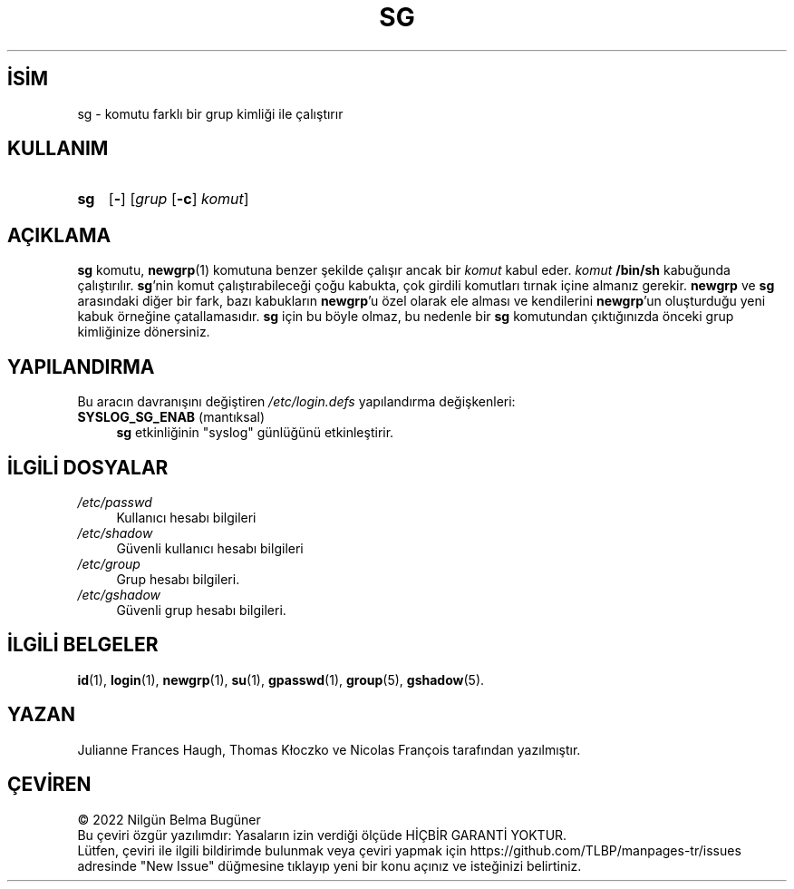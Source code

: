 .ig
 * Bu kılavuz sayfası Türkçe Linux Belgelendirme Projesi (TLBP) tarafından
 * XML belgelerden derlenmiş olup manpages-tr paketinin parçasıdır:
 * https://github.com/TLBP/manpages-tr
 *
 * Özgün Belgenin Lisans ve Telif Hakkı bilgileri:
 *
 * Copyright 1991 - 1994 Julianne Frances Haugh
 * Copyright 2000 - 2007 Thomas Kłoczko
 * Copyright 2007 - 2022 Nicolas François
 * All rights reserved.
 *
 * Redistribution and use in source and binary forms, with or without
 * modification, are permitted provided that the following conditions
 * are met:
 * 1. Redistributions of source code must retain the above copyright
 *    notice, this list of conditions and the following disclaimer.
 * 2. Redistributions in binary form must reproduce the above copyright
 *    notice, this list of conditions and the following disclaimer in the
 *    documentation and/or other materials provided with the distribution.
 * 3. Neither the name of Julianne F. Haugh nor the names of its contributors
 *    may be used to endorse or promote products derived from this software
 *    without specific prior written permission.
 *
 * THIS SOFTWARE IS PROVIDED BY JULIE HAUGH AND CONTRIBUTORS ’’AS IS’’ AND
 * ANY EXPRESS OR IMPLIED WARRANTIES, INCLUDING, BUT NOT LIMITED TO, THE
 * IMPLIED WARRANTIES OF MERCHANTABILITY AND FITNESS FOR A PARTICULAR PURPOSE
 * ARE DISCLAIMED.  IN NO EVENT SHALL JULIE HAUGH OR CONTRIBUTORS BE LIABLE
 * FOR ANY DIRECT, INDIRECT, INCIDENTAL, SPECIAL, EXEMPLARY, OR CONSEQUENTIAL
 * DAMAGES (INCLUDING, BUT NOT LIMITED TO, PROCUREMENT OF SUBSTITUTE GOODS
 * OR SERVICES; LOSS OF USE, DATA, OR PROFITS; OR BUSINESS INTERRUPTION)
 * HOWEVER CAUSED AND ON ANY THEORY OF LIABILITY, WHETHER IN CONTRACT, STRICT
 * LIABILITY, OR TORT (INCLUDING NEGLIGENCE OR OTHERWISE) ARISING IN ANY WAY
 * OUT OF THE USE OF THIS SOFTWARE, EVEN IF ADVISED OF THE POSSIBILITY OF
 * SUCH DAMAGE.
..
.\" Derlenme zamanı: 2023-01-21T21:03:31+03:00
.TH "SG" 1 "1 Şubat 2022" "Shadow-utils 4.11.1" "Kullanıcı Komutları"
.\" Sözcükleri ilgisiz yerlerden bölme (disable hyphenation)
.nh
.\" Sözcükleri yayma, sadece sola yanaştır (disable justification)
.ad l
.PD 0
.SH İSİM
sg - komutu farklı bir grup kimliği ile çalıştırır
.sp
.SH KULLANIM
.IP \fBsg\fR 3
[\fB-\fR] [\fIgrup\fR [\fB-c\fR] \fIkomut\fR]
.sp
.PP
.sp
.SH "AÇIKLAMA"
\fBsg\fR komutu, \fBnewgrp\fR(1) komutuna benzer şekilde çalışır ancak bir \fIkomut\fR kabul eder. \fIkomut\fR \fB/bin/sh\fR kabuğunda çalıştırılır. \fBsg\fR’nin komut çalıştırabileceği çoğu kabukta, çok girdili komutları tırnak içine almanız gerekir. \fBnewgrp\fR ve \fBsg\fR arasındaki diğer bir fark, bazı kabukların \fBnewgrp\fR’u özel olarak ele alması ve kendilerini \fBnewgrp\fR’un oluşturduğu yeni kabuk örneğine çatallamasıdır. \fBsg\fR için bu böyle olmaz, bu nedenle bir \fBsg\fR komutundan çıktığınızda önceki grup kimliğinize dönersiniz.
.sp
.SH "YAPILANDIRMA"
Bu aracın davranışını değiştiren \fI/etc/login.defs\fR yapılandırma değişkenleri:
.sp
.TP 4
\fBSYSLOG_SG_ENAB\fR (mantıksal)
\fBsg\fR etkinliğinin "syslog" günlüğünü etkinleştirir.
.sp
.PP
.sp
.SH "İLGİLİ DOSYALAR"
.TP 4
\fI/etc/passwd\fR
Kullanıcı hesabı bilgileri
.sp
.TP 4
\fI/etc/shadow\fR
Güvenli kullanıcı hesabı bilgileri
.sp
.TP 4
\fI/etc/group\fR
Grup hesabı bilgileri.
.sp
.TP 4
\fI/etc/gshadow\fR
Güvenli grup hesabı bilgileri.
.sp
.PP
.sp
.SH "İLGİLİ BELGELER"
\fBid\fR(1), \fBlogin\fR(1), \fBnewgrp\fR(1), \fBsu\fR(1), \fBgpasswd\fR(1), \fBgroup\fR(5), \fBgshadow\fR(5).
.sp
.SH "YAZAN"
Julianne Frances Haugh, Thomas Kłoczko ve Nicolas François tarafından yazılmıştır.
.sp
.SH "ÇEVİREN"
© 2022 Nilgün Belma Bugüner
.br
Bu çeviri özgür yazılımdır: Yasaların izin verdiği ölçüde HİÇBİR GARANTİ YOKTUR.
.br
Lütfen, çeviri ile ilgili bildirimde bulunmak veya çeviri yapmak için https://github.com/TLBP/manpages-tr/issues adresinde "New Issue" düğmesine tıklayıp yeni bir konu açınız ve isteğinizi belirtiniz.
.sp
